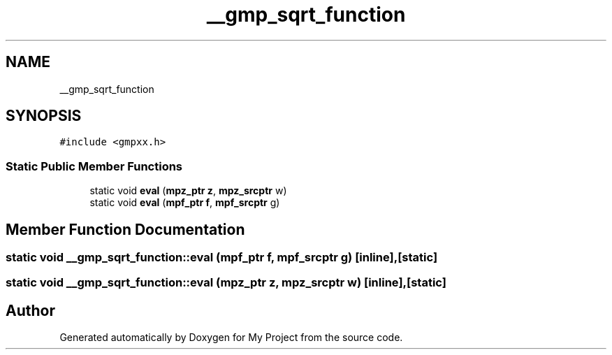 .TH "__gmp_sqrt_function" 3 "Sun Jul 12 2020" "My Project" \" -*- nroff -*-
.ad l
.nh
.SH NAME
__gmp_sqrt_function
.SH SYNOPSIS
.br
.PP
.PP
\fC#include <gmpxx\&.h>\fP
.SS "Static Public Member Functions"

.in +1c
.ti -1c
.RI "static void \fBeval\fP (\fBmpz_ptr\fP \fBz\fP, \fBmpz_srcptr\fP w)"
.br
.ti -1c
.RI "static void \fBeval\fP (\fBmpf_ptr\fP \fBf\fP, \fBmpf_srcptr\fP g)"
.br
.in -1c
.SH "Member Function Documentation"
.PP 
.SS "static void __gmp_sqrt_function::eval (\fBmpf_ptr\fP f, \fBmpf_srcptr\fP g)\fC [inline]\fP, \fC [static]\fP"

.SS "static void __gmp_sqrt_function::eval (\fBmpz_ptr\fP z, \fBmpz_srcptr\fP w)\fC [inline]\fP, \fC [static]\fP"


.SH "Author"
.PP 
Generated automatically by Doxygen for My Project from the source code\&.
